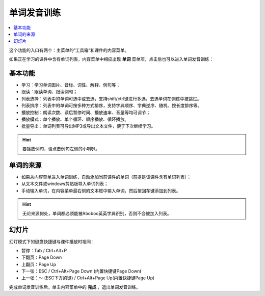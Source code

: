 ============
单词发音训练
============

.. contents:: :local:

这个功能的入口有两个：主菜单的“工具箱”和课件的内容菜单。

如果正在学习的课件中含有单词列表，内容菜单中相应出现 **单词** 菜单项，点击后也可以进入单词发音训练：

.. image:: /images/P46.PNG

基本功能
========
.. image:: /images/P47.PNG
  :width: 600px

* 学习：学习单词图片、音标、词性、解释、例句等；
* 跟读：跟读单词、跟读例句；
* 列表选择：列表中的单词可选中或去选，支持shift/ctrl键进行多选，去选单词在训练中被跳过。
* 列表排序：列表中的单词可按多种方式排序，支持字典顺序、字典逆序、随机、按长度排序等。
* 播放控制：朗读次数、读后暂停时间、播放速率、音量等均可调节；
* 播放模式：单个播放、单个循环、顺序播放、循环播放。
* 批量导出：单词列表可导出MP3或导出文本文件，便于下次继续学习。

.. Hint::
  要播放例句，请点击例句左侧的小喇叭。

单词的来源
==============
* 如果从内容菜单进入单词训练，自动添加当前课件的单词（前提是该课件含有单词列表）；
* 从文本文件或windows剪贴板导入单词列表；
* 手动输入单词，在内容菜单最右侧的文本框中输入单词，然后按回车键添加到列表。

.. Hint:: 
  无论来源何处，单词都必须能被Aboboo英英字典识别，否则不会被加入列表。

幻灯片
======
.. image:: /images/P49.PNG
  :width: 600px

幻灯模式下的键盘快捷键与课件播放时相同：

* 暂停：Tab / Ctrl+Alt+P
* 下翻页：Page Down
* 上翻页：Page Up
* 下一张：ESC / Ctrl+Alt+Page Down (内置快捷键Page Down)
* 上一张：～ (ESC下方的键) / Ctrl+Alt+Page Up(内置快捷键Page Up)

完成单词发音训练后，单击内容菜单中的 **完成** ，退出单词发音训练。
